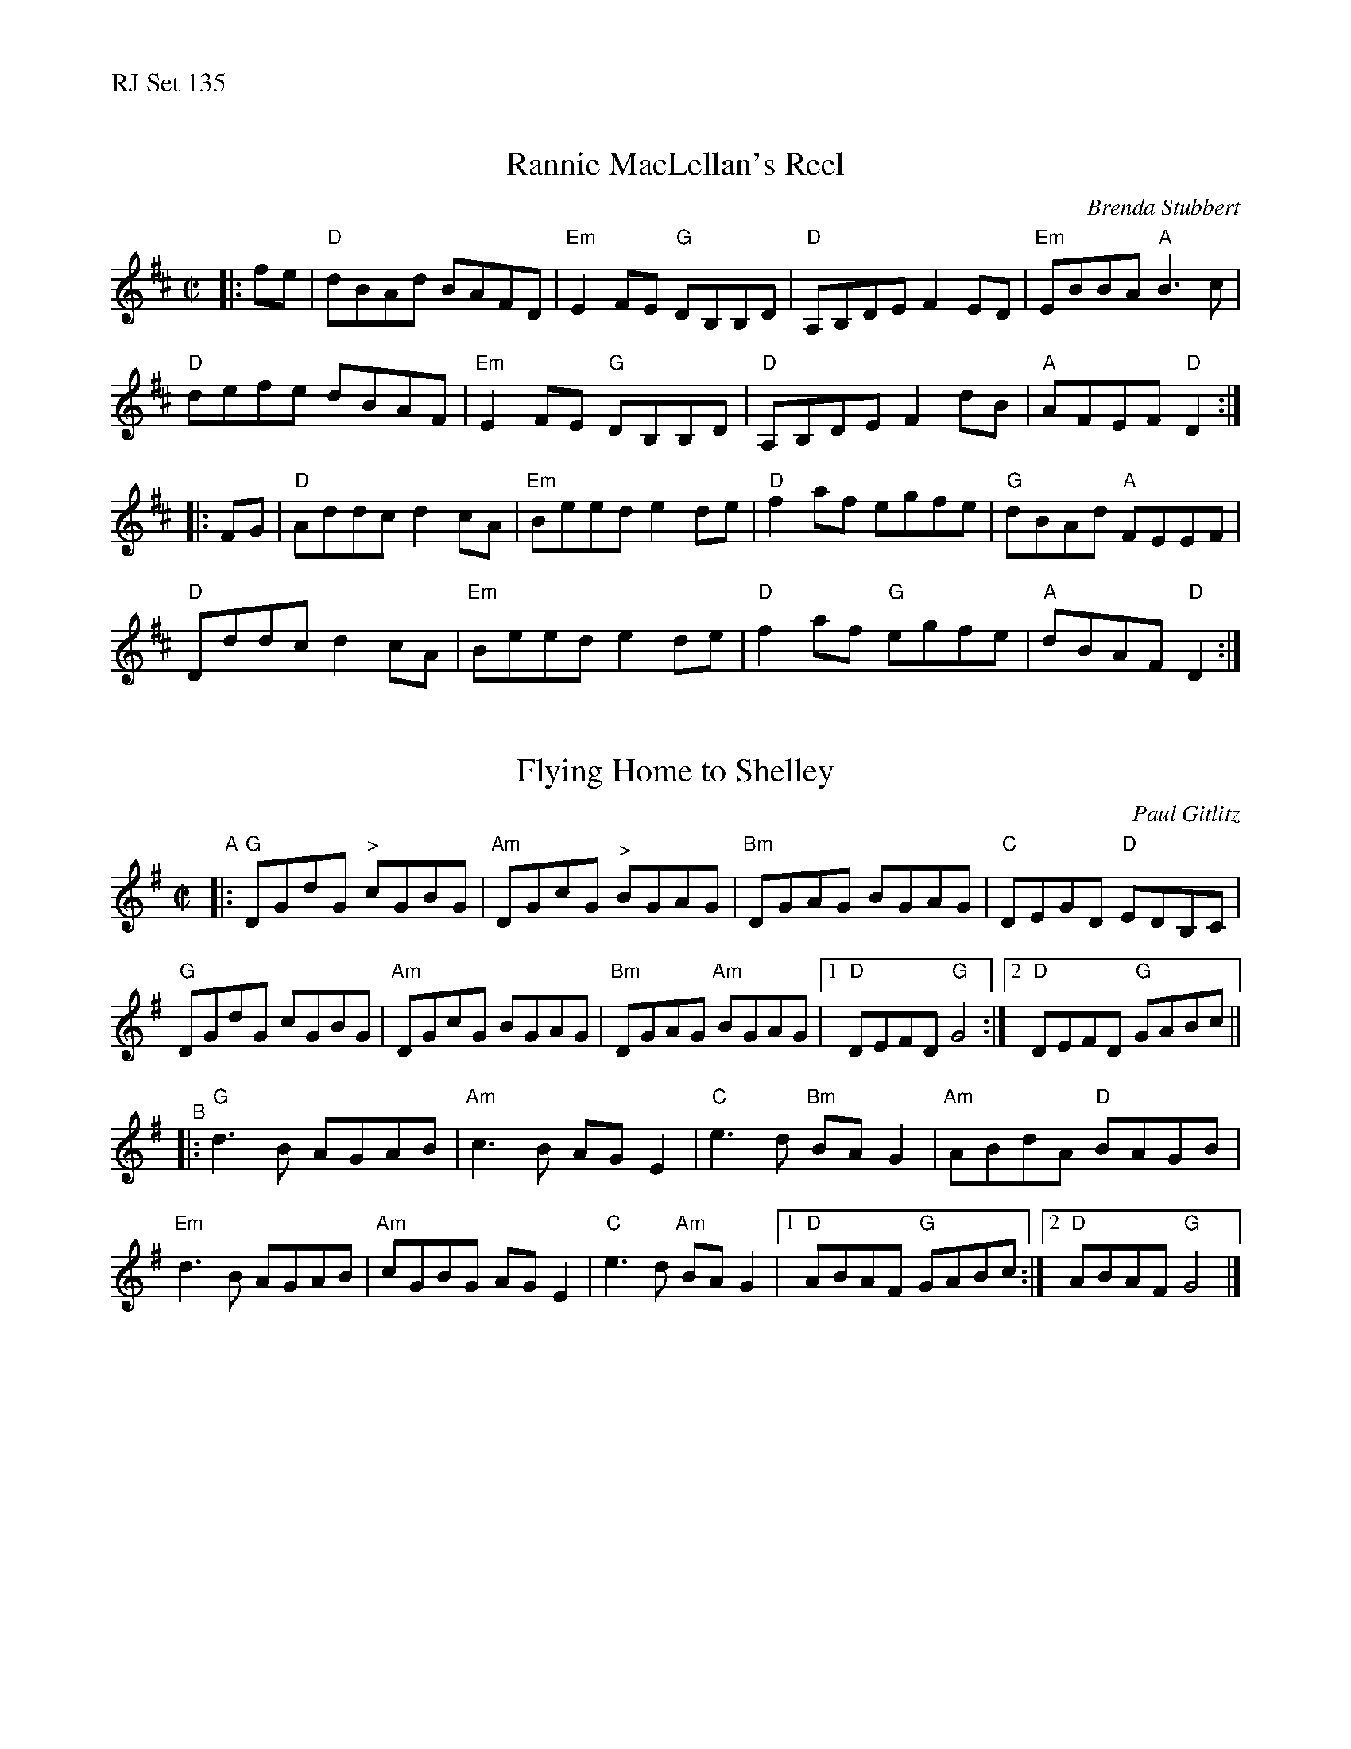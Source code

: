 %%text RJ Set 135


X: 1
T: Rannie MacLellan's Reel
C: Brenda Stubbert
R:reel
S:http://www.cranfordpub.com
D:In Jig Time,1994; Fiddler's Choice, Jerry Holland; Natalie MacMaster Live
B:Brenda Stubbert's Collection
L:1/8
M:C|
K:D
|: fe |\
"D"dBAd BAFD | "Em"E2 FE "G"DB,B,D | "D"A,B,DE F2 ED | "Em"EBBA "A"B3 c |
"D"defe dBAF | "Em"E2 FE "G"DB,B,D | "D"A,B,DE F2 dB | "A"AFEF "D"D2 :|
|: FG |\
"D"Addc d2 cA | "Em"Beed e2 de | "D"f2 af egfe | "G"dBAd "A"FEEF |
"D"Dddc d2 cA | "Em"Beed e2 de | "D"f2 af "G"egfe | "A"dBAF "D"D2 :|


X: 2
T: Flying Home to Shelley
C: Paul Gitlitz
M: 4/4
L: 1/8
R: reel
K: G
M: C|
"^A"|:\
"G"DGdG "^>"cGBG | "Am"DGcG "^>"BGAG | "Bm"DGAG BGAG | "C" DEGD "D"EDB,C |
"G"DGdG cGBG | "Am"DGcG BGAG | "Bm"DGAG "Am"BGAG |1 "D"DEFD "G"G4 :|2 "D"DEFD "G"GABc ||
"^B"|:\
"G"d3 B AGAB | "Am"c3 B AG E2 | "C"e3 d "Bm"BA G2 | "Am"ABdA "D"BAGB |
"Em"d3 B AGAB | "Am"cGBG AG E2 | "C"e3 d "Am" BA G2 |1 "D"ABAF "G"GABc :|2 "D"ABAF "G"G4 |]


X: 3
T: Fleur de Mandragore
C: Michel Bordeleau
R: Reel
L: 1/8
M: C|
K: A
|:\
"A"EGAE GABA | Aced cA2{A}A | "F#m/C#"EGAE GABB- | BABd cA2{A}A ||
"D"EGAE GABA | Aced cA2{A}A | "E"EGAE GABB- |1 BABd cAA2 :|2 BABc Aceg ||
|:\
"A"a4 a2 ga | "Bm"bAaA (3gag ec | "D"dfed cABc | "E"defg agfe || "A"a4 a2 ga |
"Bm"bAaA (3gag ec | "D"dfed "A"cABc |1 "E"dcBc "A"Aceg :|2 "E"dcBc "A"BA A2 |]\
["Final""E"dcBc "A"Aceg | "A"a4 a2z2 |]

